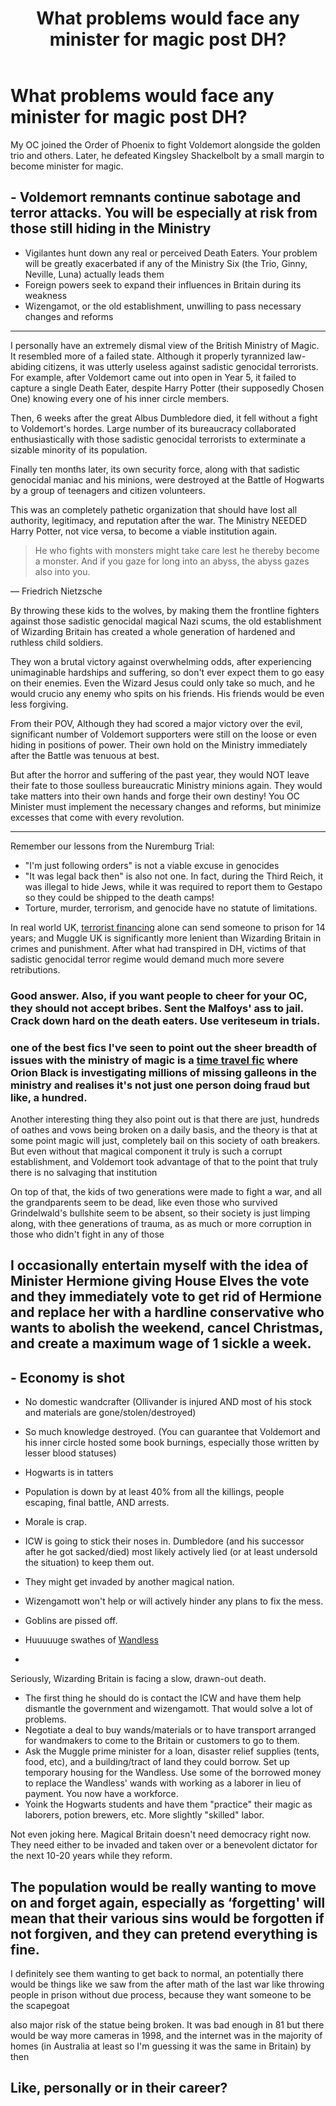 #+TITLE: What problems would face any minister for magic post DH?

* What problems would face any minister for magic post DH?
:PROPERTIES:
:Author: Bavariah7
:Score: 13
:DateUnix: 1603465411.0
:DateShort: 2020-Oct-23
:FlairText: Discussion
:END:
My OC joined the Order of Phoenix to fight Voldemort alongside the golden trio and others. Later, he defeated Kingsley Shackelbolt by a small margin to become minister for magic.


** - Voldemort remnants continue sabotage and terror attacks. You will be especially at risk from those still hiding in the Ministry
- Vigilantes hunt down any real or perceived Death Eaters. Your problem will be greatly exacerbated if any of the Ministry Six (the Trio, Ginny, Neville, Luna) actually leads them
- Foreign powers seek to expand their influences in Britain during its weakness
- Wizengamot, or the old establishment, unwilling to pass necessary changes and reforms

--------------

I personally have an extremely dismal view of the British Ministry of Magic. It resembled more of a failed state. Although it properly tyrannized law-abiding citizens, it was utterly useless against sadistic genocidal terrorists. For example, after Voldemort came out into open in Year 5, it failed to capture a single Death Eater, despite Harry Potter (their supposedly Chosen One) knowing every one of his inner circle members.

Then, 6 weeks after the great Albus Dumbledore died, it fell without a fight to Voldemort's hordes. Large number of its bureaucracy collaborated enthusiastically with those sadistic genocidal terrorists to exterminate a sizable minority of its population.

Finally ten months later, its own security force, along with that sadistic genocidal maniac and his minions, were destroyed at the Battle of Hogwarts by a group of teenagers and citizen volunteers.

This was an completely pathetic organization that should have lost all authority, legitimacy, and reputation after the war. The Ministry NEEDED Harry Potter, not vice versa, to become a viable institution again.

#+begin_quote
  He who fights with monsters might take care lest he thereby become a monster. And if you gaze for long into an abyss, the abyss gazes also into you.
#+end_quote

--- Friedrich Nietzsche

By throwing these kids to the wolves, by making them the frontline fighters against those sadistic genocidal magical Nazi scums, the old establishment of Wizarding Britain has created a whole generation of hardened and ruthless child soldiers.

They won a brutal victory against overwhelming odds, after experiencing unimaginable hardships and suffering, so don't ever expect them to go easy on their enemies. Even the Wizard Jesus could only take so much, and he would crucio any enemy who spits on his friends. His friends would be even less forgiving.

From their POV, Although they had scored a major victory over the evil, significant number of Voldemort supporters were still on the loose or even hiding in positions of power. Their own hold on the Ministry immediately after the Battle was tenuous at best.

But after the horror and suffering of the past year, they would NOT leave their fate to those soulless bureaucratic Ministry minions again. They would take matters into their own hands and forge their own destiny! You OC Minister must implement the necessary changes and reforms, but minimize excesses that come with every revolution.

--------------

Remember our lessons from the Nuremburg Trial:

- "I'm just following orders" is not a viable excuse in genocides
- "It was legal back then" is also not one. In fact, during the Third Reich, it was illegal to hide Jews, while it was required to report them to Gestapo so they could be shipped to the death camps!
- Torture, murder, terrorism, and genocide have no statute of limitations.

In real world UK, [[https://www.sentencingcouncil.org.uk/offences/magistrates-court/item/funding-terrorism/][terrorist financing]] alone can send someone to prison for 14 years; and Muggle UK is significantly more lenient than Wizarding Britain in crimes and punishment. After what had transpired in DH, victims of that sadistic genocidal terror regime would demand much more severe retributions.
:PROPERTIES:
:Author: InquisitorCOC
:Score: 16
:DateUnix: 1603468516.0
:DateShort: 2020-Oct-23
:END:

*** Good answer. Also, if you want people to cheer for your OC, they should not accept bribes. Sent the Malfoys' ass to jail. Crack down hard on the death eaters. Use veriteseum in trials.
:PROPERTIES:
:Author: HellaHotLancelot
:Score: 2
:DateUnix: 1603468902.0
:DateShort: 2020-Oct-23
:END:


*** one of the best fics I've seen to point out the sheer breadth of issues with the ministry of magic is a [[https://archiveofourown.org/works/6762790/chapters/15456556][time travel fic]] where Orion Black is investigating millions of missing galleons in the ministry and realises it's not just one person doing fraud but like, a hundred.

Another interesting thing they also point out is that there are just, hundreds of oathes and vows being broken on a daily basis, and the theory is that at some point magic will just, completely bail on this society of oath breakers. But even without that magical component it truly is such a corrupt establishment, and Voldemort took advantage of that to the point that truly there is no salvaging that institution

On top of that, the kids of two generations were made to fight a war, and all the grandparents seem to be dead, like even those who survived Grindelwald's bullshite seem to be absent, so their society is just limping along, with thee generations of trauma, as as much or more corruption in those who didn't fight in any of those
:PROPERTIES:
:Author: karigan_g
:Score: 1
:DateUnix: 1603494612.0
:DateShort: 2020-Oct-24
:END:


** I occasionally entertain myself with the idea of Minister Hermione giving House Elves the vote and they immediately vote to get rid of Hermione and replace her with a hardline conservative who wants to abolish the weekend, cancel Christmas, and create a maximum wage of 1 sickle a week.
:PROPERTIES:
:Author: Taure
:Score: 11
:DateUnix: 1603482487.0
:DateShort: 2020-Oct-23
:END:


** - Economy is shot
- No domestic wandcrafter (Ollivander is injured AND most of his stock and materials are gone/stolen/destroyed)
- So much knowledge destroyed. (You can guarantee that Voldemort and his inner circle hosted some book burnings, especially those written by lesser blood statuses)
- Hogwarts is in tatters
- Population is down by at least 40% from all the killings, people escaping, final battle, AND arrests.
- Morale is crap.
- ICW is going to stick their noses in. Dumbledore (and his successor after he got sacked/died) most likely actively lied (or at least undersold the situation) to keep them out.
- They might get invaded by another magical nation.
- Wizengamott won't help or will actively hinder any plans to fix the mess.
- Goblins are pissed off.
- Huuuuuge swathes of [[https://harrypotter.fandom.com/wiki/Wandless][Wandless]]

-

Seriously, Wizarding Britain is facing a slow, drawn-out death.

- The first thing he should do is contact the ICW and have them help dismantle the government and wizengamott. That would solve a lot of problems.
- Negotiate a deal to buy wands/materials or to have transport arranged for wandmakers to come to the Britain or customers to go to them.
- Ask the Muggle prime minister for a loan, disaster relief supplies (tents, food, etc), and a building/tract of land they could borrow. Set up temporary housing for the Wandless. Use some of the borrowed money to replace the Wandless' wands with working as a laborer in lieu of payment. You now have a workforce.
- Yoink the Hogwarts students and have them "practice" their magic as laborers, potion brewers, etc. More slightly "skilled" labor.

Not even joking here. Magical Britain doesn't need democracy right now. They need either to be invaded and taken over or a benevolent dictator for the next 10-20 years while they reform.
:PROPERTIES:
:Author: Nyanmaru_San
:Score: 4
:DateUnix: 1603486328.0
:DateShort: 2020-Oct-24
:END:


** The population would be really wanting to move on and forget again, especially as ‘forgetting' will mean that their various sins would be forgotten if not forgiven, and they can pretend everything is fine.

I definitely see them wanting to get back to normal, an potentially there would be things like we saw from the after math of the last war like throwing people in prison without due process, because they want someone to be the scapegoat

also major risk of the statue being broken. It was bad enough in 81 but there would be way more cameras in 1998, and the internet was in the majority of homes (in Australia at least so I'm guessing it was the same in Britain) by then
:PROPERTIES:
:Author: karigan_g
:Score: 2
:DateUnix: 1603467143.0
:DateShort: 2020-Oct-23
:END:


** Like, personally or in their career?
:PROPERTIES:
:Author: Avalon1632
:Score: 1
:DateUnix: 1603469792.0
:DateShort: 2020-Oct-23
:END:
